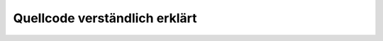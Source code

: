 .. Twitter documentation master file, created by
   sphinx-quickstart on Tue Nov 26 13:29:59 2013.
   You can adapt this file completely to your liking, but it should at least
   contain the root `toctree` directive.

Quellcode verständlich erklärt
======================================

